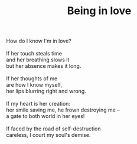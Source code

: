 :PROPERTIES:
:ID:       E0EEC930-1E30-41D7-83B3-12D3B17CBE61
:SLUG:     being-in-love
:LOCATION: A bowling alley, Scottsdale, Arizona
:EDITED:   [2005-08-23 Tue]
:END:
#+filetags: :poetry:
#+title: Being in love

#+BEGIN_VERSE
How do I know I'm in love?

If her touch steals time
and her breathing slows it
but her absence makes it long.

If her thoughts of me
are how I know myself,
her lips blurring right and wrong.

If my heart is her creation:
her smile saving me, he frown destroying me --
a gate to both world in her eyes!

If faced by the road of self-destruction
careless, I court my soul's demise.
#+END_VERSE
